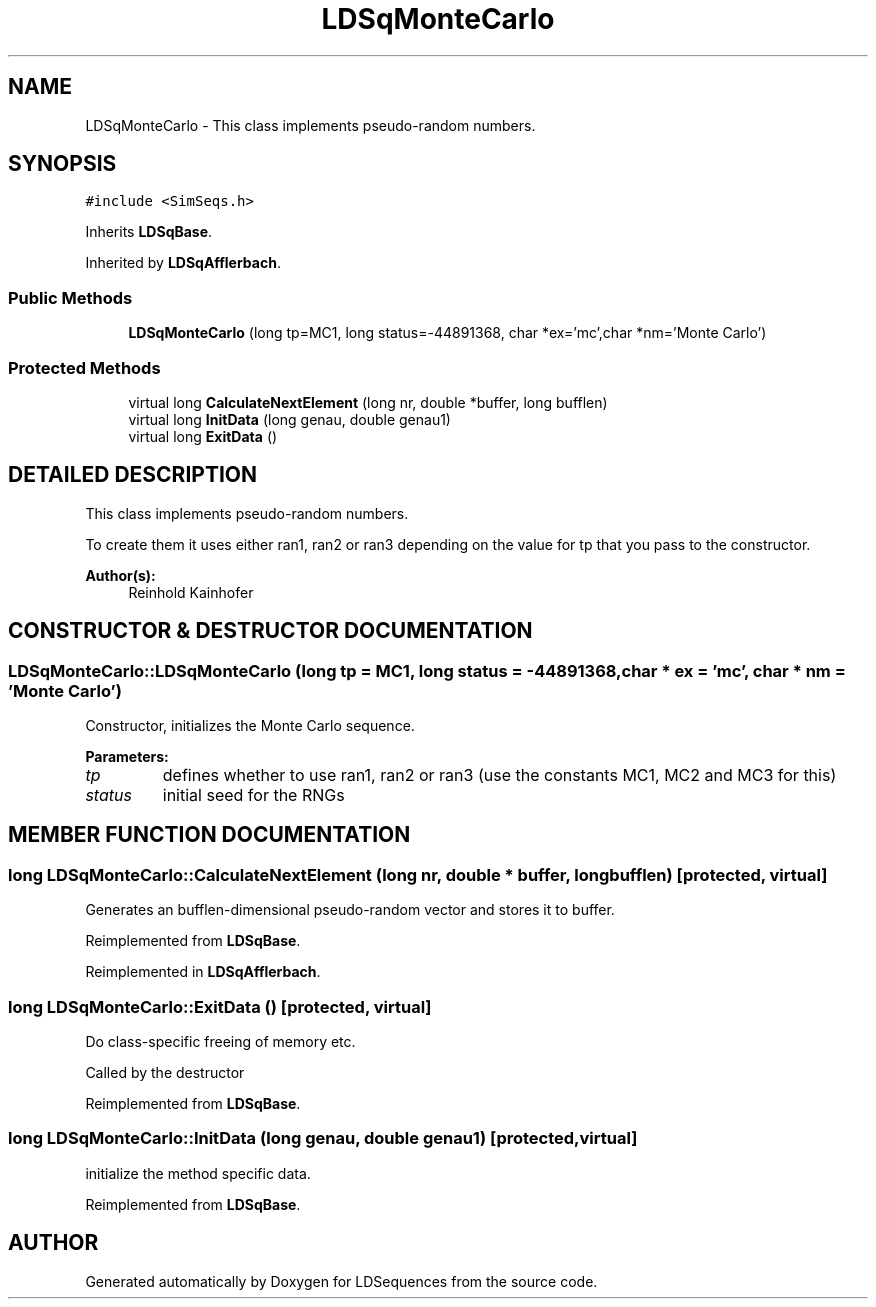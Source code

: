 .TH "LDSqMonteCarlo" 3 "20 Jun 2001" "LDSequences" \" -*- nroff -*-
.ad l
.nh
.SH NAME
LDSqMonteCarlo \- This class implements pseudo-random numbers. 
.SH SYNOPSIS
.br
.PP
\fC#include <SimSeqs.h>\fP
.PP
Inherits \fBLDSqBase\fP.
.PP
Inherited by \fBLDSqAfflerbach\fP.
.PP
.SS "Public Methods"

.in +1c
.ti -1c
.RI "\fBLDSqMonteCarlo\fP (long tp=MC1, long status=-44891368, char *ex='mc',char *nm='Monte Carlo')"
.br
.in -1c
.SS "Protected Methods"

.in +1c
.ti -1c
.RI "virtual long \fBCalculateNextElement\fP (long nr, double *buffer, long bufflen)"
.br
.ti -1c
.RI "virtual long \fBInitData\fP (long genau, double genau1)"
.br
.ti -1c
.RI "virtual long \fBExitData\fP ()"
.br
.in -1c
.SH "DETAILED DESCRIPTION"
.PP 
This class implements pseudo-random numbers.
.PP
To create them it uses either ran1, ran2 or ran3 depending on the value for tp that you pass to the constructor. 
.PP
\fBAuthor(s): \fP
.in +1c
Reinhold Kainhofer 
.PP
.SH "CONSTRUCTOR & DESTRUCTOR DOCUMENTATION"
.PP 
.SS "LDSqMonteCarlo::LDSqMonteCarlo (long tp = MC1, long status = -44891368, char * ex = 'mc', char * nm = 'Monte Carlo')"
.PP
Constructor, initializes the Monte Carlo sequence.
.PP
\fBParameters: \fP
.in +1c
.TP
\fB\fItp\fP\fP
defines whether to use ran1, ran2 or ran3 (use the constants MC1, MC2 and MC3 for this) 
.TP
\fB\fIstatus\fP\fP
initial seed for the RNGs 
.SH "MEMBER FUNCTION DOCUMENTATION"
.PP 
.SS "long LDSqMonteCarlo::CalculateNextElement (long nr, double * buffer, long bufflen)\fC [protected, virtual]\fP"
.PP
Generates an bufflen-dimensional pseudo-random vector and stores it to buffer.
.PP
Reimplemented from \fBLDSqBase\fP.
.PP
Reimplemented in \fBLDSqAfflerbach\fP.
.SS "long LDSqMonteCarlo::ExitData ()\fC [protected, virtual]\fP"
.PP
Do class-specific freeing of memory etc.
.PP
Called by the destructor 
.PP
Reimplemented from \fBLDSqBase\fP.
.SS "long LDSqMonteCarlo::InitData (long genau, double genau1)\fC [protected, virtual]\fP"
.PP
initialize the method specific data.
.PP
Reimplemented from \fBLDSqBase\fP.

.SH "AUTHOR"
.PP 
Generated automatically by Doxygen for LDSequences from the source code.